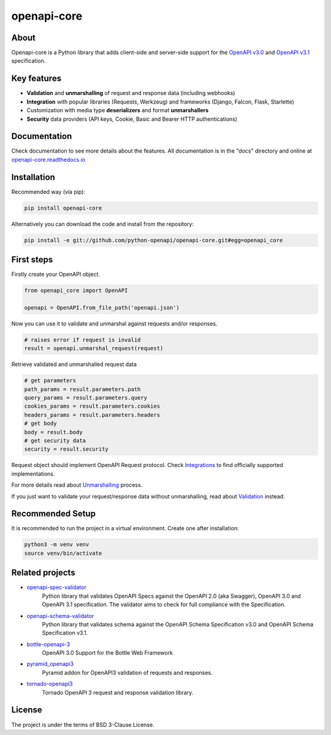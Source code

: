 ************
openapi-core
************

.. image:: https://img.shields.io/pypi/v/openapi-core.svg
     :target: https://pypi.python.org/pypi/openapi-core
.. image:: https://travis-ci.org/python-openapi/openapi-core.svg?branch=master
     :target: https://travis-ci.org/python-openapi/openapi-core
.. image:: https://img.shields.io/codecov/c/github/python-openapi/openapi-core/master.svg?style=flat
     :target: https://codecov.io/github/python-openapi/openapi-core?branch=master
.. image:: https://img.shields.io/pypi/pyversions/openapi-core.svg
     :target: https://pypi.python.org/pypi/openapi-core
.. image:: https://img.shields.io/pypi/format/openapi-core.svg
     :target: https://pypi.python.org/pypi/openapi-core
.. image:: https://img.shields.io/pypi/status/openapi-core.svg
     :target: https://pypi.python.org/pypi/openapi-core

About
#####

Openapi-core is a Python library that adds client-side and server-side support
for the `OpenAPI v3.0 <https://github.com/OAI/OpenAPI-Specification/blob/master/versions/3.0.3.md>`__
and `OpenAPI v3.1 <https://github.com/OAI/OpenAPI-Specification/blob/main/versions/3.1.0.md>`__ specification.


Key features
############

* **Validation** and **unmarshalling** of request and response data (including webhooks)
* **Integration** with popular libraries (Requests, Werkzeug) and frameworks (Django, Falcon, Flask, Starlette)
* Customization with media type **deserializers** and format **unmarshallers**
* **Security** data providers (API keys, Cookie, Basic and Bearer HTTP authentications)


Documentation
#############

Check documentation to see more details about the features. All documentation is in the "docs" directory and online at `openapi-core.readthedocs.io <https://openapi-core.readthedocs.io>`__


Installation
############

Recommended way (via pip):

.. code-block:: console

    pip install openapi-core

Alternatively you can download the code and install from the repository:

.. code-block:: console

    pip install -e git://github.com/python-openapi/openapi-core.git#egg=openapi_core


First steps
###########

Firstly create your OpenAPI object.

.. code-block:: python

    from openapi_core import OpenAPI

    openapi = OpenAPI.from_file_path('openapi.json')

Now you can use it to validate and unmarshal against requests and/or responses. 

.. code-block:: python

    # raises error if request is invalid
    result = openapi.unmarshal_request(request)

Retrieve validated and unmarshalled request data

.. code-block:: python

    # get parameters
    path_params = result.parameters.path
    query_params = result.parameters.query
    cookies_params = result.parameters.cookies
    headers_params = result.parameters.headers
    # get body
    body = result.body
    # get security data
    security = result.security

Request object should implement OpenAPI Request protocol. Check `Integrations <https://openapi-core.readthedocs.io/en/latest/integrations.html>`__ to find officially supported implementations.

For more details read about `Unmarshalling <https://openapi-core.readthedocs.io/en/latest/unmarshalling.html>`__ process.

If you just want to validate your request/response data without unmarshalling, read about `Validation <https://openapi-core.readthedocs.io/en/latest/validation.html>`__ instead.

Recommended Setup
#################

It is recommended to run the project in a virtual environment. Create one after installation:

.. code-block:: console

    python3 -m venv venv
    source venv/bin/activate

Related projects
################
* `openapi-spec-validator <https://github.com/python-openapi/openapi-spec-validator>`__
    Python library that validates OpenAPI Specs against the OpenAPI 2.0 (aka Swagger), OpenAPI 3.0 and OpenAPI 3.1 specification. The validator aims to check for full compliance with the Specification.
* `openapi-schema-validator <https://github.com/python-openapi/openapi-schema-validator>`__
    Python library that validates schema against the OpenAPI Schema Specification v3.0 and OpenAPI Schema Specification v3.1.
* `bottle-openapi-3 <https://github.com/cope-systems/bottle-openapi-3>`__
    OpenAPI 3.0 Support for the Bottle Web Framework
* `pyramid_openapi3 <https://github.com/niteoweb/pyramid_openapi3>`__
    Pyramid addon for OpenAPI3 validation of requests and responses.
* `tornado-openapi3 <https://github.com/correl/tornado-openapi3>`__
    Tornado OpenAPI 3 request and response validation library.


License
#######

The project is under the terms of BSD 3-Clause License.